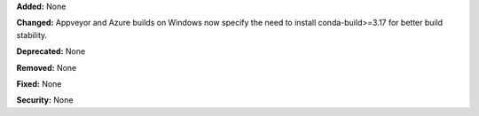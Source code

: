 **Added:** None

**Changed:** Appveyor and Azure builds on Windows now specify the need to install conda-build>=3.17 for better build stability.

**Deprecated:** None

**Removed:** None

**Fixed:** None

**Security:** None
